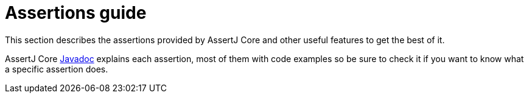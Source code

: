 = Assertions guide

This section describes the assertions provided by AssertJ Core and other useful features to get the best of it.

AssertJ Core http://www.javadoc.io/doc/org.assertj/assertj-core/[Javadoc] explains each assertion, most of them with code examples so be sure to check it if you want to know what a specific assertion does.
